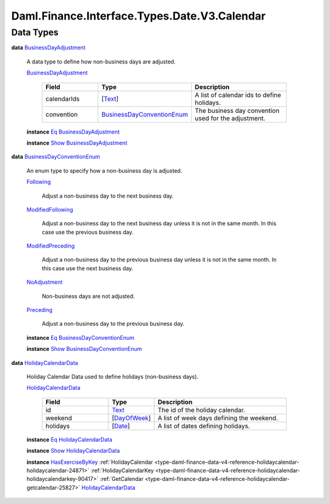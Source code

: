 .. Copyright (c) 2024 Digital Asset (Switzerland) GmbH and/or its affiliates. All rights reserved.
.. SPDX-License-Identifier: Apache-2.0

.. _module-daml-finance-interface-types-date-v3-calendar-20021:

Daml.Finance.Interface.Types.Date.V3.Calendar
=============================================

Data Types
----------

.. _type-daml-finance-interface-types-date-v3-calendar-businessdayadjustment-71551:

**data** `BusinessDayAdjustment <type-daml-finance-interface-types-date-v3-calendar-businessdayadjustment-71551_>`_

  A data type to define how non\-business days are adjusted\.

  .. _constr-daml-finance-interface-types-date-v3-calendar-businessdayadjustment-93800:

  `BusinessDayAdjustment <constr-daml-finance-interface-types-date-v3-calendar-businessdayadjustment-93800_>`_

    .. list-table::
       :widths: 15 10 30
       :header-rows: 1

       * - Field
         - Type
         - Description
       * - calendarIds
         - \[`Text <https://docs.daml.com/daml/stdlib/Prelude.html#type-ghc-types-text-51952>`_\]
         - A list of calendar ids to define holidays\.
       * - convention
         - `BusinessDayConventionEnum <type-daml-finance-interface-types-date-v3-calendar-businessdayconventionenum-14112_>`_
         - The business day convention used for the adjustment\.

  **instance** `Eq <https://docs.daml.com/daml/stdlib/Prelude.html#class-ghc-classes-eq-22713>`_ `BusinessDayAdjustment <type-daml-finance-interface-types-date-v3-calendar-businessdayadjustment-71551_>`_

  **instance** `Show <https://docs.daml.com/daml/stdlib/Prelude.html#class-ghc-show-show-65360>`_ `BusinessDayAdjustment <type-daml-finance-interface-types-date-v3-calendar-businessdayadjustment-71551_>`_

.. _type-daml-finance-interface-types-date-v3-calendar-businessdayconventionenum-14112:

**data** `BusinessDayConventionEnum <type-daml-finance-interface-types-date-v3-calendar-businessdayconventionenum-14112_>`_

  An enum type to specify how a non\-business day is adjusted\.

  .. _constr-daml-finance-interface-types-date-v3-calendar-following-20900:

  `Following <constr-daml-finance-interface-types-date-v3-calendar-following-20900_>`_

    Adjust a non\-business day to the next business day\.

  .. _constr-daml-finance-interface-types-date-v3-calendar-modifiedfollowing-531:

  `ModifiedFollowing <constr-daml-finance-interface-types-date-v3-calendar-modifiedfollowing-531_>`_

    Adjust a non\-business day to the next business day
    unless it is not in the same month\. In this case use
    the previous business day\.

  .. _constr-daml-finance-interface-types-date-v3-calendar-modifiedpreceding-98945:

  `ModifiedPreceding <constr-daml-finance-interface-types-date-v3-calendar-modifiedpreceding-98945_>`_

    Adjust a non\-business day to the previous business day
    unless it is not in the same month\. In this case use
    the next business day\.

  .. _constr-daml-finance-interface-types-date-v3-calendar-noadjustment-12134:

  `NoAdjustment <constr-daml-finance-interface-types-date-v3-calendar-noadjustment-12134_>`_

    Non\-business days are not adjusted\.

  .. _constr-daml-finance-interface-types-date-v3-calendar-preceding-85670:

  `Preceding <constr-daml-finance-interface-types-date-v3-calendar-preceding-85670_>`_

    Adjust a non\-business day to the previous business day\.

  **instance** `Eq <https://docs.daml.com/daml/stdlib/Prelude.html#class-ghc-classes-eq-22713>`_ `BusinessDayConventionEnum <type-daml-finance-interface-types-date-v3-calendar-businessdayconventionenum-14112_>`_

  **instance** `Show <https://docs.daml.com/daml/stdlib/Prelude.html#class-ghc-show-show-65360>`_ `BusinessDayConventionEnum <type-daml-finance-interface-types-date-v3-calendar-businessdayconventionenum-14112_>`_

.. _type-daml-finance-interface-types-date-v3-calendar-holidaycalendardata-87370:

**data** `HolidayCalendarData <type-daml-finance-interface-types-date-v3-calendar-holidaycalendardata-87370_>`_

  Holiday Calendar Data used to define holidays (non\-business days)\.

  .. _constr-daml-finance-interface-types-date-v3-calendar-holidaycalendardata-20901:

  `HolidayCalendarData <constr-daml-finance-interface-types-date-v3-calendar-holidaycalendardata-20901_>`_

    .. list-table::
       :widths: 15 10 30
       :header-rows: 1

       * - Field
         - Type
         - Description
       * - id
         - `Text <https://docs.daml.com/daml/stdlib/Prelude.html#type-ghc-types-text-51952>`_
         - The id of the holiday calendar\.
       * - weekend
         - \[`DayOfWeek <https://docs.daml.com/daml/stdlib/DA-Date.html#type-da-date-types-dayofweek-18120>`_\]
         - A list of week days defining the weekend\.
       * - holidays
         - \[`Date <https://docs.daml.com/daml/stdlib/Prelude.html#type-da-internal-lf-date-32253>`_\]
         - A list of dates defining holidays\.

  **instance** `Eq <https://docs.daml.com/daml/stdlib/Prelude.html#class-ghc-classes-eq-22713>`_ `HolidayCalendarData <type-daml-finance-interface-types-date-v3-calendar-holidaycalendardata-87370_>`_

  **instance** `Show <https://docs.daml.com/daml/stdlib/Prelude.html#class-ghc-show-show-65360>`_ `HolidayCalendarData <type-daml-finance-interface-types-date-v3-calendar-holidaycalendardata-87370_>`_

  **instance** `HasExerciseByKey <https://docs.daml.com/daml/stdlib/Prelude.html#class-da-internal-template-functions-hasexercisebykey-36549>`_ :ref:`HolidayCalendar <type-daml-finance-data-v4-reference-holidaycalendar-holidaycalendar-24871>` :ref:`HolidayCalendarKey <type-daml-finance-data-v4-reference-holidaycalendar-holidaycalendarkey-90417>` :ref:`GetCalendar <type-daml-finance-data-v4-reference-holidaycalendar-getcalendar-25827>` `HolidayCalendarData <type-daml-finance-interface-types-date-v3-calendar-holidaycalendardata-87370_>`_
